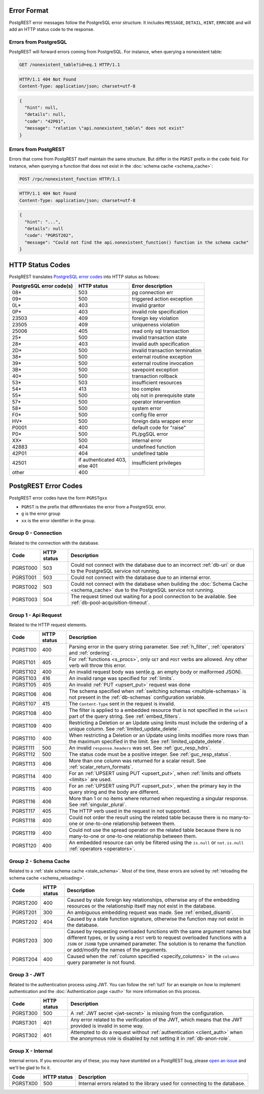 .. _error_source:

Error Format
============

PostgREST error messages follow the PostgreSQL error structure. It includes ``MESSAGE``, ``DETAIL``, ``HINT``, ``ERRCODE`` and will add an HTTP status code to the response.

Errors from PostgreSQL
----------------------

PostgREST will forward errors coming from PostgreSQL. For instance, when querying a nonexistent table:

.. code-block:: http

  GET /nonexistent_table?id=eq.1 HTTP/1.1

.. code-block:: http

  HTTP/1.1 404 Not Found
  Content-Type: application/json; charset=utf-8

.. code-block:: json

  {
    "hint": null,
    "details": null,
    "code": "42P01",
    "message": "relation \"api.nonexistent_table\" does not exist"
  }

Errors from PostgREST
---------------------

Errors that come from PostgREST itself maintain the same structure. But differ in the ``PGRST`` prefix in the ``code`` field. For instance, when querying a function that does not exist in the :doc:`schema cache <schema_cache>`:

.. code-block:: http

  POST /rpc/nonexistent_function HTTP/1.1

.. code-block:: http

  HTTP/1.1 404 Not Found
  Content-Type: application/json; charset=utf-8

.. code-block:: json

  {
    "hint": "...",
    "details": null
    "code": "PGRST202",
    "message": "Could not find the api.nonexistent_function() function in the schema cache"
  }

.. _status_codes:

HTTP Status Codes
=================

PostgREST translates `PostgreSQL error codes <https://www.postgresql.org/docs/current/errcodes-appendix.html>`_ into HTTP status as follows:

+--------------------------+-------------------------+---------------------------------+
| PostgreSQL error code(s) | HTTP status             | Error description               |
+==========================+=========================+=================================+
| 08*                      | 503                     | pg connection err               |
+--------------------------+-------------------------+---------------------------------+
| 09*                      | 500                     | triggered action exception      |
+--------------------------+-------------------------+---------------------------------+
| 0L*                      | 403                     | invalid grantor                 |
+--------------------------+-------------------------+---------------------------------+
| 0P*                      | 403                     | invalid role specification      |
+--------------------------+-------------------------+---------------------------------+
| 23503                    | 409                     | foreign key violation           |
+--------------------------+-------------------------+---------------------------------+
| 23505                    | 409                     | uniqueness violation            |
+--------------------------+-------------------------+---------------------------------+
| 25006                    | 405                     | read only sql transaction       |
+--------------------------+-------------------------+---------------------------------+
| 25*                      | 500                     | invalid transaction state       |
+--------------------------+-------------------------+---------------------------------+
| 28*                      | 403                     | invalid auth specification      |
+--------------------------+-------------------------+---------------------------------+
| 2D*                      | 500                     | invalid transaction termination |
+--------------------------+-------------------------+---------------------------------+
| 38*                      | 500                     | external routine exception      |
+--------------------------+-------------------------+---------------------------------+
| 39*                      | 500                     | external routine invocation     |
+--------------------------+-------------------------+---------------------------------+
| 3B*                      | 500                     | savepoint exception             |
+--------------------------+-------------------------+---------------------------------+
| 40*                      | 500                     | transaction rollback            |
+--------------------------+-------------------------+---------------------------------+
| 53*                      | 503                     | insufficient resources          |
+--------------------------+-------------------------+---------------------------------+
| 54*                      | 413                     | too complex                     |
+--------------------------+-------------------------+---------------------------------+
| 55*                      | 500                     | obj not in prerequisite state   |
+--------------------------+-------------------------+---------------------------------+
| 57*                      | 500                     | operator intervention           |
+--------------------------+-------------------------+---------------------------------+
| 58*                      | 500                     | system error                    |
+--------------------------+-------------------------+---------------------------------+
| F0*                      | 500                     | config file error               |
+--------------------------+-------------------------+---------------------------------+
| HV*                      | 500                     | foreign data wrapper error      |
+--------------------------+-------------------------+---------------------------------+
| P0001                    | 400                     | default code for "raise"        |
+--------------------------+-------------------------+---------------------------------+
| P0*                      | 500                     | PL/pgSQL error                  |
+--------------------------+-------------------------+---------------------------------+
| XX*                      | 500                     | internal error                  |
+--------------------------+-------------------------+---------------------------------+
| 42883                    | 404                     | undefined function              |
+--------------------------+-------------------------+---------------------------------+
| 42P01                    | 404                     | undefined table                 |
+--------------------------+-------------------------+---------------------------------+
| 42501                    | | if authenticated 403, | insufficient privileges         |
|                          | | else 401              |                                 |
+--------------------------+-------------------------+---------------------------------+
| other                    | 400                     |                                 |
+--------------------------+-------------------------+---------------------------------+

.. _pgrst_errors:

PostgREST Error Codes
=====================

PostgREST error codes have the form ``PGRSTgxx``

- ``PGRST`` is the prefix that differentiates the error from a PostgreSQL error.
- ``g`` is the error group
- ``xx`` is the error identifier in the group.

.. _pgrst0**:

Group 0 - Connection
--------------------

Related to the connection with the database.

+---------------+-------------+-------------------------------------------------------------+
| Code          | HTTP status | Description                                                 |
+===============+=============+=============================================================+
| .. _pgrst000: | 503         | Could not connect with the database due to an incorrect     |
|               |             | :ref:`db-uri` or due to the PostgreSQL service not running. |
| PGRST000      |             |                                                             |
+---------------+-------------+-------------------------------------------------------------+
| .. _pgrst001: | 503         | Could not connect with the database due to an internal      |
|               |             | error.                                                      |
| PGRST001      |             |                                                             |
+---------------+-------------+-------------------------------------------------------------+
| .. _pgrst002: | 503         | Could not connect with the database when building the       |
|               |             | :doc:`Schema Cache <schema_cache>`                          |
| PGRST002      |             | due to the PostgreSQL service not running.                  |
+---------------+-------------+-------------------------------------------------------------+
| .. _pgrst003: | 504         | The request timed out waiting for a pool connection         |
|               |             | to be available. See :ref:`db-pool-acquisition-timeout`.    |
| PGRST003      |             |                                                             |
+---------------+-------------+-------------------------------------------------------------+

.. _pgrst1**:

Group 1 - Api Request
---------------------

Related to the HTTP request elements.

+---------------+-------------+-------------------------------------------------------------+
| Code          | HTTP status | Description                                                 |
+===============+=============+=============================================================+
| .. _pgrst100: | 400         | Parsing error in the query string parameter.                |
|               |             | See :ref:`h_filter`, :ref:`operators` and :ref:`ordering`.  |
| PGRST100      |             |                                                             |
+---------------+-------------+-------------------------------------------------------------+
| .. _pgrst101: | 405         | For :ref:`functions <s_procs>`, only ``GET`` and ``POST``   |
|               |             | verbs are allowed. Any other verb will throw this error.    |
| PGRST101      |             |                                                             |
+---------------+-------------+-------------------------------------------------------------+
| .. _pgrst102: | 400         | An invalid request body was sent(e.g. an empty body or      |
|               |             | malformed JSON).                                            |
| PGRST102      |             |                                                             |
+---------------+-------------+-------------------------------------------------------------+
| .. _pgrst103: | 416         | An invalid range was specified for :ref:`limits`.           |
|               |             |                                                             |
| PGRST103      |             |                                                             |
+---------------+-------------+-------------------------------------------------------------+
| .. _pgrst105: | 405         | An invalid :ref:`PUT <upsert_put>` request was done         |
|               |             |                                                             |
| PGRST105      |             |                                                             |
+---------------+-------------+-------------------------------------------------------------+
| .. _pgrst106: | 406         | The schema specified when                                   |
|               |             | :ref:`switching schemas <multiple-schemas>` is not present  |
| PGRST106      |             | in the :ref:`db-schemas` configuration variable.            |
+---------------+-------------+-------------------------------------------------------------+
| .. _pgrst107: | 415         | The ``Content-Type`` sent in the request is invalid.        |
|               |             |                                                             |
| PGRST107      |             |                                                             |
+---------------+-------------+-------------------------------------------------------------+
| .. _pgrst108: | 400         | The filter is applied to a embedded resource that is not    |
|               |             | specified in the ``select`` part of the query string.       |
| PGRST108      |             | See :ref:`embed_filters`.                                   |
+---------------+-------------+-------------------------------------------------------------+
| .. _pgrst109: | 400         | Restricting a Deletion or an Update using limits must       |
|               |             | include the ordering of a unique column.                    |
| PGRST109      |             | See :ref:`limited_update_delete`.                           |
+---------------+-------------+-------------------------------------------------------------+
| .. _pgrst110: | 400         | When restricting a Deletion or an Update using limits       |
|               |             | modifies more rows than the maximum specified in the limit. |
| PGRST110      |             | See :ref:`limited_update_delete`.                           |
+---------------+-------------+-------------------------------------------------------------+
| .. _pgrst111: | 500         | An invalid ``response.headers`` was set.                    |
|               |             | See :ref:`guc_resp_hdrs`.                                   |
| PGRST111      |             |                                                             |
+---------------+-------------+-------------------------------------------------------------+
| .. _pgrst112: | 500         | The status code must be a positive integer.                 |
|               |             | See :ref:`guc_resp_status`.                                 |
| PGRST112      |             |                                                             |
+---------------+-------------+-------------------------------------------------------------+
| .. _pgrst113: | 406         | More than one column was returned for a scalar result.      |
|               |             | See :ref:`scalar_return_formats`.                           |
| PGRST113      |             |                                                             |
+---------------+-------------+-------------------------------------------------------------+
| .. _pgrst114: | 400         | For an :ref:`UPSERT using PUT <upsert_put>`, when           |
|               |             | :ref:`limits and offsets <limits>` are used.                |
| PGRST114      |             |                                                             |
+---------------+-------------+-------------------------------------------------------------+
| .. _pgrst115: | 400         | For an :ref:`UPSERT using PUT <upsert_put>`, when the       |
|               |             | primary key in the query string and the body are different. |
| PGRST115      |             |                                                             |
+---------------+-------------+-------------------------------------------------------------+
| .. _pgrst116: | 406         | More than 1 or no items where returned when requesting      |
|               |             | a singular response. See :ref:`singular_plural`.            |
| PGRST116      |             |                                                             |
+---------------+-------------+-------------------------------------------------------------+
| .. _pgrst117: | 405         | The HTTP verb used in the request in not supported.         |
|               |             |                                                             |
| PGRST117      |             |                                                             |
+---------------+-------------+-------------------------------------------------------------+
| .. _pgrst118: | 400         | Could not order the result using the related table because  |
|               |             | there is no many-to-one or one-to-one relationship between  |
| PGRST118      |             | them.                                                       |
+---------------+-------------+-------------------------------------------------------------+
| .. _pgrst119: | 400         | Could not use the spread operator on the related table      |
|               |             | because there is no many-to-one or one-to-one relationship  |
| PGRST119      |             | between them.                                               |
+---------------+-------------+-------------------------------------------------------------+
| .. _pgrst120: | 400         | An embedded resource can only be filtered using the         |
|               |             | ``is.null`` or ``not.is.null`` :ref:`operators <operators>`.|
| PGRST120      |             |                                                             |
+---------------+-------------+-------------------------------------------------------------+

.. _pgrst2**:

Group 2 - Schema Cache
----------------------

Related to a :ref:`stale schema cache <stale_schema>`. Most of the time, these errors are solved by :ref:`reloading the schema cache <schema_reloading>`.

+---------------+-------------+-------------------------------------------------------------+
| Code          | HTTP status | Description                                                 |
+===============+=============+=============================================================+
| .. _pgrst200: | 400         | Caused by stale foreign key relationships, otherwise any of |
|               |             | the embedding resources or the relationship itself may not  |
| PGRST200      |             | exist in the database.                                      |
+---------------+-------------+-------------------------------------------------------------+
| .. _pgrst201: | 300         | An ambiguous embedding request was made.                    |
|               |             | See :ref:`embed_disamb`.                                    |
| PGRST201      |             |                                                             |
+---------------+-------------+-------------------------------------------------------------+
| .. _pgrst202: | 404         | Caused by a stale function signature, otherwise             |
|               |             | the function may not exist in the database.                 |
| PGRST202      |             |                                                             |
+---------------+-------------+-------------------------------------------------------------+
| .. _pgrst203: | 300         | Caused by requesting overloaded functions with the same     |
|               |             | argument names but different types, or by using a ``POST``  |
| PGRST203      |             | verb to request overloaded functions with a ``JSON`` or     |
|               |             | ``JSONB`` type unnamed parameter. The solution is to rename |
|               |             | the function or add/modify the names of the arguments.      |
+---------------+-------------+-------------------------------------------------------------+
| .. _pgrst204: | 400         | Caused when the :ref:`column specified <specify_columns>`   |
|               |             | in the ``columns`` query parameter is not found.            |
| PGRST204      |             |                                                             |
+---------------+-------------+-------------------------------------------------------------+

.. _pgrst3**:

Group 3 - JWT
-------------

Related to the authentication process using JWT. You can follow the :ref:`tut1` for an example on how to implement authentication and the :doc:`Authentication page <auth>` for more information on this process.

+---------------+-------------+-------------------------------------------------------------+
| Code          | HTTP status | Description                                                 |
+===============+=============+=============================================================+
| .. _pgrst300: | 500         | A :ref:`JWT secret <jwt-secret>` is missing from the        |
|               |             | configuration.                                              |
| PGRST300      |             |                                                             |
+---------------+-------------+-------------------------------------------------------------+
| .. _pgrst301: | 401         | Any error related to the verification of the JWT,           |
|               |             | which means that the JWT provided is invalid in some way.   |
| PGRST301      |             |                                                             |
+---------------+-------------+-------------------------------------------------------------+
| .. _pgrst302: | 401         | Attempted to do a request without                           |
|               |             | :ref:`authentication <client_auth>` when the anonymous role |
| PGRST302      |             | is disabled by not setting it in :ref:`db-anon-role`.       |
+---------------+-------------+-------------------------------------------------------------+

.. The Internal Errors Group X** is always at the end

.. _pgrst_X**:

Group X - Internal
------------------

Internal errors. If you encounter any of these, you may have stumbled on a PostgREST bug, please `open an issue <https://github.com/PostgREST/postgrest/issues>`_ and we'll be glad to fix it.

+---------------+-------------+-------------------------------------------------------------+
| Code          | HTTP status | Description                                                 |
+===============+=============+=============================================================+
| .. _pgrstX00: | 500         | Internal errors related to the library used for connecting  |
|               |             | to the database.                                            |
| PGRSTX00      |             |                                                             |
+---------------+-------------+-------------------------------------------------------------+

